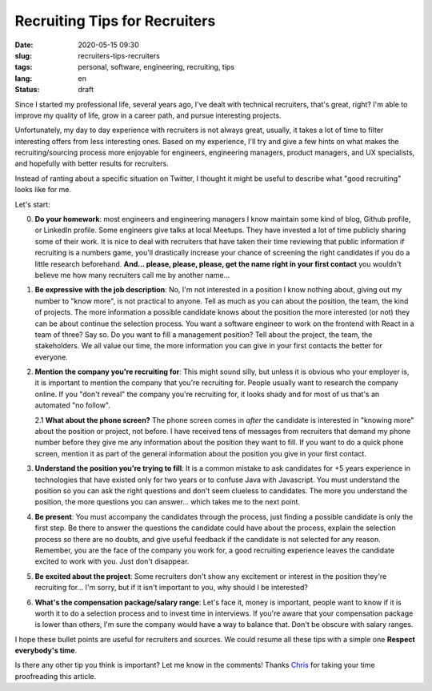 Recruiting Tips for Recruiters
==============================

:date: 2020-05-15 09:30
:slug: recruiters-tips-recruiters
:tags: personal, software, engineering, recruiting, tips
:lang: en
:status: draft


Since I started my professional life, several years ago, I've dealt with technical recruiters, that's great, right? I'm able to improve my quality of life, grow in a career path, and pursue interesting projects.

Unfortunately, my day to day experience with recruiters is not always great, usually, it takes a lot of time to filter interesting offers from less interesting ones. Based on my experience, I'll try and give a few hints on what makes the recruiting/sourcing process more enjoyable for engineers, engineering managers, product managers, and UX specialists, and hopefully with better results for recruiters.

Instead of ranting about a specific situation on Twitter, I thought it might be useful to describe what "good recruiting" looks like for me.

Let's start:


0. **Do your homework**: most engineers and engineering managers I know maintain some kind of blog, Github profile, or LinkedIn profile. Some engineers give talks at local Meetups. They have invested a lot of time publicly sharing some of their work. It is nice to deal with recruiters that have taken their time reviewing that public information if recruiting is a numbers game, you'll drastically increase your chance of screening the right candidates if you do a little research beforehand. **And... please, please, please, get the name right in your first contact** you wouldn't believe me how many recruiters call me by another name...



1. **Be expressive with the job description**: No, I'm not interested in a position I know nothing about, giving out my number to "know more", is not practical to anyone. Tell as much as you can about the position, the team, the kind of projects. The more information a possible candidate knows about the position the more interested (or not) they can be about continue the selection process. You want a software engineer to work on the frontend with React in a team of three? Say so. Do you want to fill a management position? Tell about the project, the team, the stakeholders. We all value our time, the more information you can give in your first contacts the better for everyone.



2. **Mention the company you're recruiting for**: This might sound silly, but unless it is obvious who your employer is, it is important to mention the company that you're recruiting for. People usually want to research the company online. If you "don't reveal" the company you're recruiting for, it looks shady and for most of us that's an automated "no follow".

   2.1  **What about the phone screen?** The phone screen comes in *after* the candidate is interested in "knowing more" about the position or project, not before. I have received tens of messages from recruiters that demand my phone number before they give me any information about the position they want to fill. If you want to do a quick phone screen, mention it as part of the general information about the position you give in your first contact.



3.  **Understand the position you're trying to fill**: It is a common mistake to ask candidates for +5 years experience in technologies that have existed only for two years or to confuse Java with Javascript. You must understand the position so you can ask the right questions and don't seem clueless to candidates. The more you understand the position, the more questions you can answer... which takes me to the next point.



4. **Be present**: You must accompany the candidates through the process, just finding a possible candidate is only the first step. Be there to answer the questions the candidate could have about the process, explain the selection process so there are no doubts, and give useful feedback if the candidate is not selected for any reason. Remember, you are the face of the company you work for, a good recruiting experience leaves the candidate excited to work with you. Just don't disappear.



5. **Be excited about the project**: Some recruiters don't show any excitement or interest in the position they're recruiting for... I'm sorry, but if it isn't important to you, why should I be interested?



6. **What's the compensation package/salary range**: Let's face it, money is important, people want to know if it is worth it to do a selection process and to invest time in interviews. If you're aware that your compensation package is lower than others, I'm sure the company would have a way to balance that. Don't be obscure with salary ranges.


I hope these bullet points are useful for recruiters and sources.  We could resume all these tips with a simple one **Respect everybody's time**.

Is there any other tip you think is important? Let me know in the comments!
Thanks `Chris`_ for taking your time proofreading this article.


.. _`Chris`: https://twitter.com/Cris_Towi


